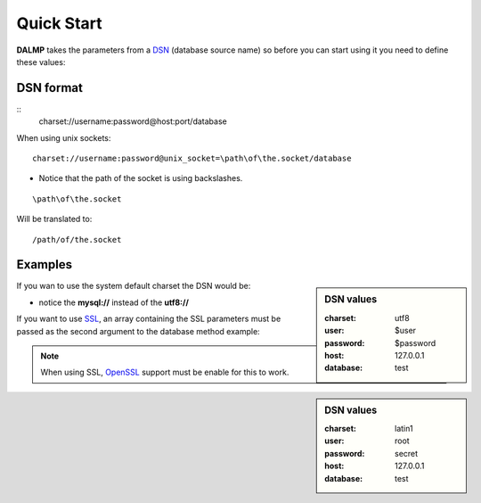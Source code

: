 Quick Start
===========


**DALMP** takes the parameters from a `DSN <http://en.wikipedia.org/wiki/Data_source_name>`_ (database source name) so before you can start using it you need to define these values:


DSN format
..........

::
    charset://username:password@host:port/database

When using unix sockets::

    charset://username:password@unix_socket=\path\of\the.socket/database

* Notice that the path of the socket is using backslashes.

::

    \path\of\the.socket

Will be translated to::

    /path/of/the.socket


Examples
........

.. sidebar:: DSN values

   :charset: utf8
   :user: $user
   :password: $password
   :host: 127.0.0.1
   :database:  test

.. code-block:: php
   :linenos:
   :emphasize-lines: 8

   <?php

   $user = getenv('MYSQL_USER') ?: 'root';
   $password = getenv('MYSQL_PASS') ?: '';

   require_once 'dalmp.php';

   $DSN = "utf8://$user:$password@127.0.0.1/test";

   $db = new DALMP\Database($DSN);

   try {
       $rs = $db->getOne('SELECT now()');
   } catch (\Exception $e) {
       print_r($e->getMessage());
   }

   /**
    * 1 log to single file
    * 2 log to multiple files (creates a log per request)
    * 'off' to stop debuging
    */
   $db->debug(1);

   echo $db, PHP_EOL; // print connection details


If you wan to use the system default charset the DSN would be:

.. code-block:: php
   :linenos:

   $DSN = "mysql://$user:$password@127.0.0.1/test";

* notice the **mysql://** instead of the **utf8://**

If you want to use `SSL <http://en.wikipedia.org/wiki/Secure_Sockets_Layer>`_, an array containing the SSL parameters must be passed as the second argument to the database method example:

.. sidebar:: DSN values

   :charset: latin1
   :user: root
   :password: secret
   :host: 127.0.0.1
   :database: test

.. code-block:: php
   :linenos:
   :emphasize-lines: 3

   $ssl = array('key' => null, 'cert' => null, 'ca' => 'mysql-ssl.ca-cert.pem', 'capath' => null, 'cipher' => null);

   $DSN = 'latin1://root:secret@127.0.0.1/test';

   $db = new DALMP\Database($DSN, $ssl);


.. note::
   When using SSL, `OpenSSL <http://www.php.net/openssl>`_ support must be enable for this to work.
